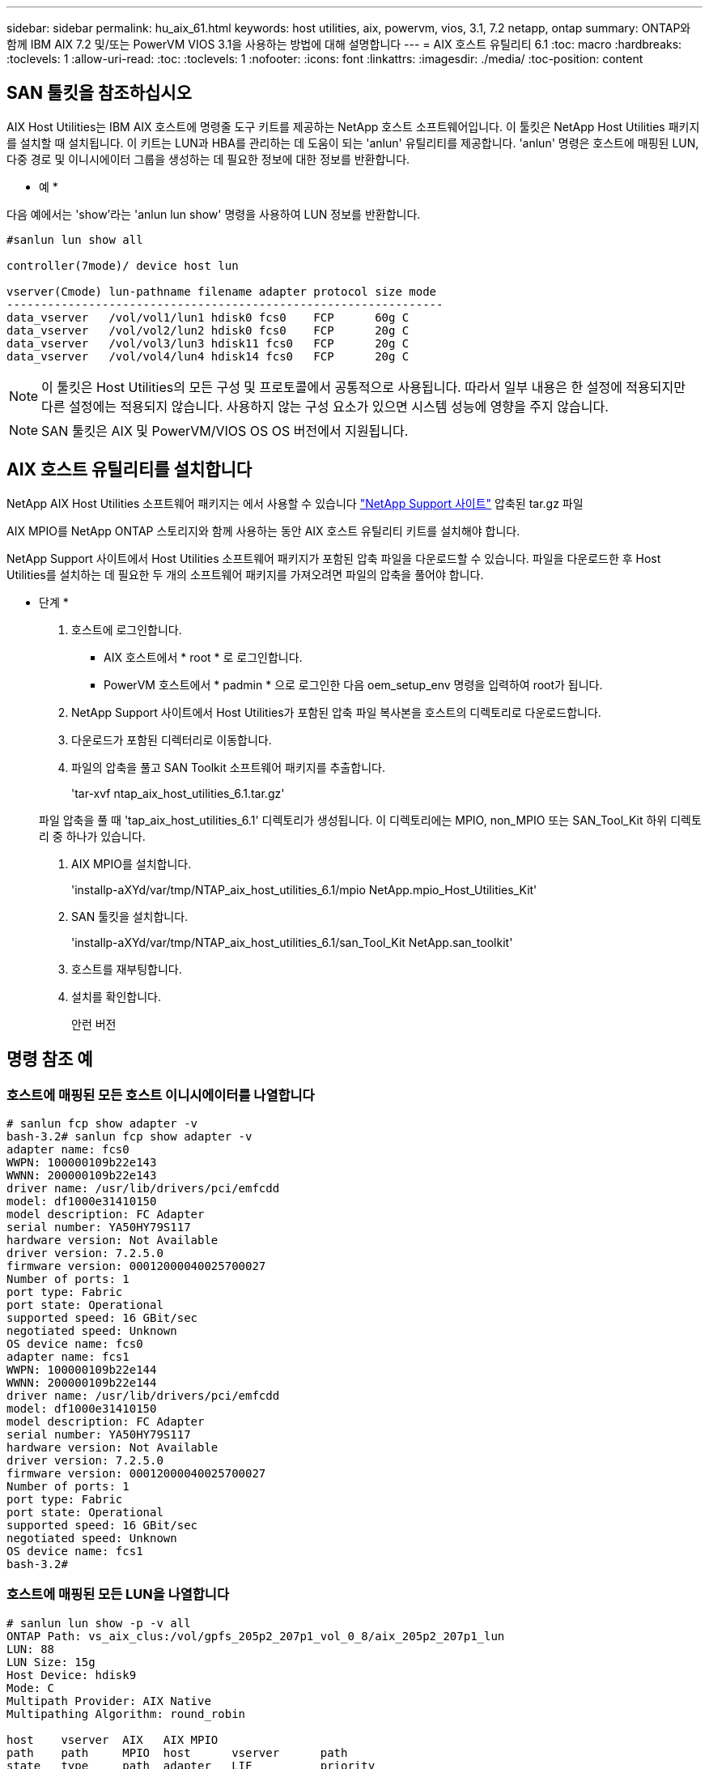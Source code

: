 ---
sidebar: sidebar 
permalink: hu_aix_61.html 
keywords: host utilities, aix, powervm, vios, 3.1, 7.2 netapp, ontap 
summary: ONTAP와 함께 IBM AIX 7.2 및/또는 PowerVM VIOS 3.1을 사용하는 방법에 대해 설명합니다 
---
= AIX 호스트 유틸리티 6.1
:toc: macro
:hardbreaks:
:toclevels: 1
:allow-uri-read: 
:toc: 
:toclevels: 1
:nofooter: 
:icons: font
:linkattrs: 
:imagesdir: ./media/
:toc-position: content




== SAN 툴킷을 참조하십시오

AIX Host Utilities는 IBM AIX 호스트에 명령줄 도구 키트를 제공하는 NetApp 호스트 소프트웨어입니다. 이 툴킷은 NetApp Host Utilities 패키지를 설치할 때 설치됩니다. 이 키트는 LUN과 HBA를 관리하는 데 도움이 되는 'anlun' 유틸리티를 제공합니다. 'anlun' 명령은 호스트에 매핑된 LUN, 다중 경로 및 이니시에이터 그룹을 생성하는 데 필요한 정보에 대한 정보를 반환합니다.

* 예 *

다음 예에서는 'show'라는 'anlun lun show' 명령을 사용하여 LUN 정보를 반환합니다.

[listing]
----
#sanlun lun show all

controller(7mode)/ device host lun

vserver(Cmode) lun-pathname filename adapter protocol size mode
----------------------------------------------------------------
data_vserver   /vol/vol1/lun1 hdisk0 fcs0    FCP      60g C
data_vserver   /vol/vol2/lun2 hdisk0 fcs0    FCP      20g C
data_vserver   /vol/vol3/lun3 hdisk11 fcs0   FCP      20g C
data_vserver   /vol/vol4/lun4 hdisk14 fcs0   FCP      20g C
----

NOTE: 이 툴킷은 Host Utilities의 모든 구성 및 프로토콜에서 공통적으로 사용됩니다. 따라서 일부 내용은 한 설정에 적용되지만 다른 설정에는 적용되지 않습니다. 사용하지 않는 구성 요소가 있으면 시스템 성능에 영향을 주지 않습니다.


NOTE: SAN 툴킷은 AIX 및 PowerVM/VIOS OS OS 버전에서 지원됩니다.



== AIX 호스트 유틸리티를 설치합니다

NetApp AIX Host Utilities 소프트웨어 패키지는 에서 사용할 수 있습니다 https://mysupport.netapp.com/NOW/cgi-bin/software/?product=Host%2BUtilities%2B-%2BSAN&platform=Linux["NetApp Support 사이트"^] 압축된 tar.gz 파일

AIX MPIO를 NetApp ONTAP 스토리지와 함께 사용하는 동안 AIX 호스트 유틸리티 키트를 설치해야 합니다.

NetApp Support 사이트에서 Host Utilities 소프트웨어 패키지가 포함된 압축 파일을 다운로드할 수 있습니다. 파일을 다운로드한 후 Host Utilities를 설치하는 데 필요한 두 개의 소프트웨어 패키지를 가져오려면 파일의 압축을 풀어야 합니다.

* 단계 *

. 호스트에 로그인합니다.
+
** AIX 호스트에서 * root * 로 로그인합니다.
** PowerVM 호스트에서 * padmin * 으로 로그인한 다음 oem_setup_env 명령을 입력하여 root가 됩니다.


. NetApp Support 사이트에서 Host Utilities가 포함된 압축 파일 복사본을 호스트의 디렉토리로 다운로드합니다.
. 다운로드가 포함된 디렉터리로 이동합니다.
. 파일의 압축을 풀고 SAN Toolkit 소프트웨어 패키지를 추출합니다.
+
'tar-xvf ntap_aix_host_utilities_6.1.tar.gz'

+
파일 압축을 풀 때 'tap_aix_host_utilities_6.1' 디렉토리가 생성됩니다. 이 디렉토리에는 MPIO, non_MPIO 또는 SAN_Tool_Kit 하위 디렉토리 중 하나가 있습니다.

. AIX MPIO를 설치합니다.
+
'installp-aXYd/var/tmp/NTAP_aix_host_utilities_6.1/mpio NetApp.mpio_Host_Utilities_Kit'

. SAN 툴킷을 설치합니다.
+
'installp-aXYd/var/tmp/NTAP_aix_host_utilities_6.1/san_Tool_Kit NetApp.san_toolkit'

. 호스트를 재부팅합니다.
. 설치를 확인합니다.
+
안런 버전





== 명령 참조 예



=== 호스트에 매핑된 모든 호스트 이니시에이터를 나열합니다

[listing]
----
# sanlun fcp show adapter -v
bash-3.2# sanlun fcp show adapter -v
adapter name: fcs0
WWPN: 100000109b22e143
WWNN: 200000109b22e143
driver name: /usr/lib/drivers/pci/emfcdd
model: df1000e31410150
model description: FC Adapter
serial number: YA50HY79S117
hardware version: Not Available
driver version: 7.2.5.0
firmware version: 00012000040025700027
Number of ports: 1
port type: Fabric
port state: Operational
supported speed: 16 GBit/sec
negotiated speed: Unknown
OS device name: fcs0
adapter name: fcs1
WWPN: 100000109b22e144
WWNN: 200000109b22e144
driver name: /usr/lib/drivers/pci/emfcdd
model: df1000e31410150
model description: FC Adapter
serial number: YA50HY79S117
hardware version: Not Available
driver version: 7.2.5.0
firmware version: 00012000040025700027
Number of ports: 1
port type: Fabric
port state: Operational
supported speed: 16 GBit/sec
negotiated speed: Unknown
OS device name: fcs1
bash-3.2#
----


=== 호스트에 매핑된 모든 LUN을 나열합니다

[listing]
----
# sanlun lun show -p -v all
ONTAP Path: vs_aix_clus:/vol/gpfs_205p2_207p1_vol_0_8/aix_205p2_207p1_lun
LUN: 88
LUN Size: 15g
Host Device: hdisk9
Mode: C
Multipath Provider: AIX Native
Multipathing Algorithm: round_robin

host    vserver  AIX   AIX MPIO
path    path     MPIO  host      vserver      path
state   type     path  adapter   LIF          priority
-----------------------------------------------------
up     primary   path0   fcs0    fc_aix_1     1
up     primary   path1   fcs1    fc_aix_2     1
up     secondary path2   fcs0    fc_aix_3     1
up     secondary path3   fcs1    fc_aix_4     1
----


=== 해당 SVM에서 호스트에 매핑된 모든 LUN을 나열합니다

[listing]
----
# sanlun lun show -p -v sanboot_unix

ONTAP Path: sanboot_unix:/vol/aix_205p2_boot_0/boot_205p2_lun
LUN: 0
LUN Size: 80.0g
Host Device: hdisk85
Mode: C
Multipath Provider: AIX Native
Multipathing Algorithm: round_robin

host    vserver    AIX   AIX MPIO
path    path       MPIO  host    vserver    path
state   type       path  adapter LIF        priority
-------------------------------------------------
up      primary    path0 fcs0    sanboot_1   1
up      primary    path1 fcs1    sanboot_2   1
up      secondary  path2 fcs0    sanboot_3   1
up      secondary  path3 fcs1    sanboot_4   1
----


=== 호스트에 매핑된 특정 LUN의 모든 특성을 나열합니다

[listing]
----
# sanlun lun show -p -v vs_aix_clus:/vol/gpfs_205p2_207p1_vol_0_8/aix_205p2_207p1_lun
ONTAP Path: vs_aix_clus:/vol/gpfs_205p2_207p1_vol_0_8/aix_205p2_207p1_lun
LUN: 88
LUN Size: 15g
Host Device: hdisk9
Mode: C
Multipath Provider: AIX Native
Multipathing Algorithm: round_robin

host     vserver   AIX   AIX MPIO
path     path      MPIO  host     vserver   path
state    type      path  adapter  LIF       priority
---------------------------------------------------------
up       primary   path0 fcs0    fc_aix_1   1
up       primary   path1 fcs1    fc_aix_2   1
up       secondary path2 fcs0    fc_aix_3   1
up       secondary path3 fcs1    fc_aix_4   1
----


=== 호스트 디바이스 파일 이름별로 ONTAP LUN 특성을 나열합니다

[listing]
----
#sanlun lun show -d /dev/hdisk1
controller(7mode)/
device host lun
vserver(Cmode)     lun-pathname
-----------------------------------------------------------------------------
vs_aix_clus       /vol/gpfs_205p2_207p1_vol_0_0/aix_205p2_207p1_lun

filename adapter protocol size mode
-----------------------------------
hdisk1    fcs0    FCP     15g  C
----


=== 호스트에 연결된 모든 SVM 타겟 LIF WWPN을 나열합니다

[listing]
----
# sanlun lun show -wwpn
controller(7mode)/
target device host lun
vserver(Cmode)          wwpn            lun-pathname
--------------------------------------------------------------------------------

vs_aix_clus          203300a098ba7afe  /vol/gpfs_205p2_207p1_vol_0_0/aix_205p2_207p1_lun
vs_aix_clus          203300a098ba7afe  /vol/gpfs_205p2_207p1_vol_0_9/aix_205p2_207p1_lun
vs_aix_clus          203300a098ba7afe  /vol/gpfs_205p2_207p1_vol_en_0_0/aix_205p2_207p1_lun_en
vs_aix_clus          202f00a098ba7afe  /vol/gpfs_205p2_207p1_vol_en_0_1/aix_205p2_207p1_lun_en

filename     adapter    size  mode
-----------------------------------
hdisk1       fcs0       15g    C
hdisk10      fcs0       15g    C
hdisk11      fcs0       15g    C
hdisk12      fcs0       15g    C
----